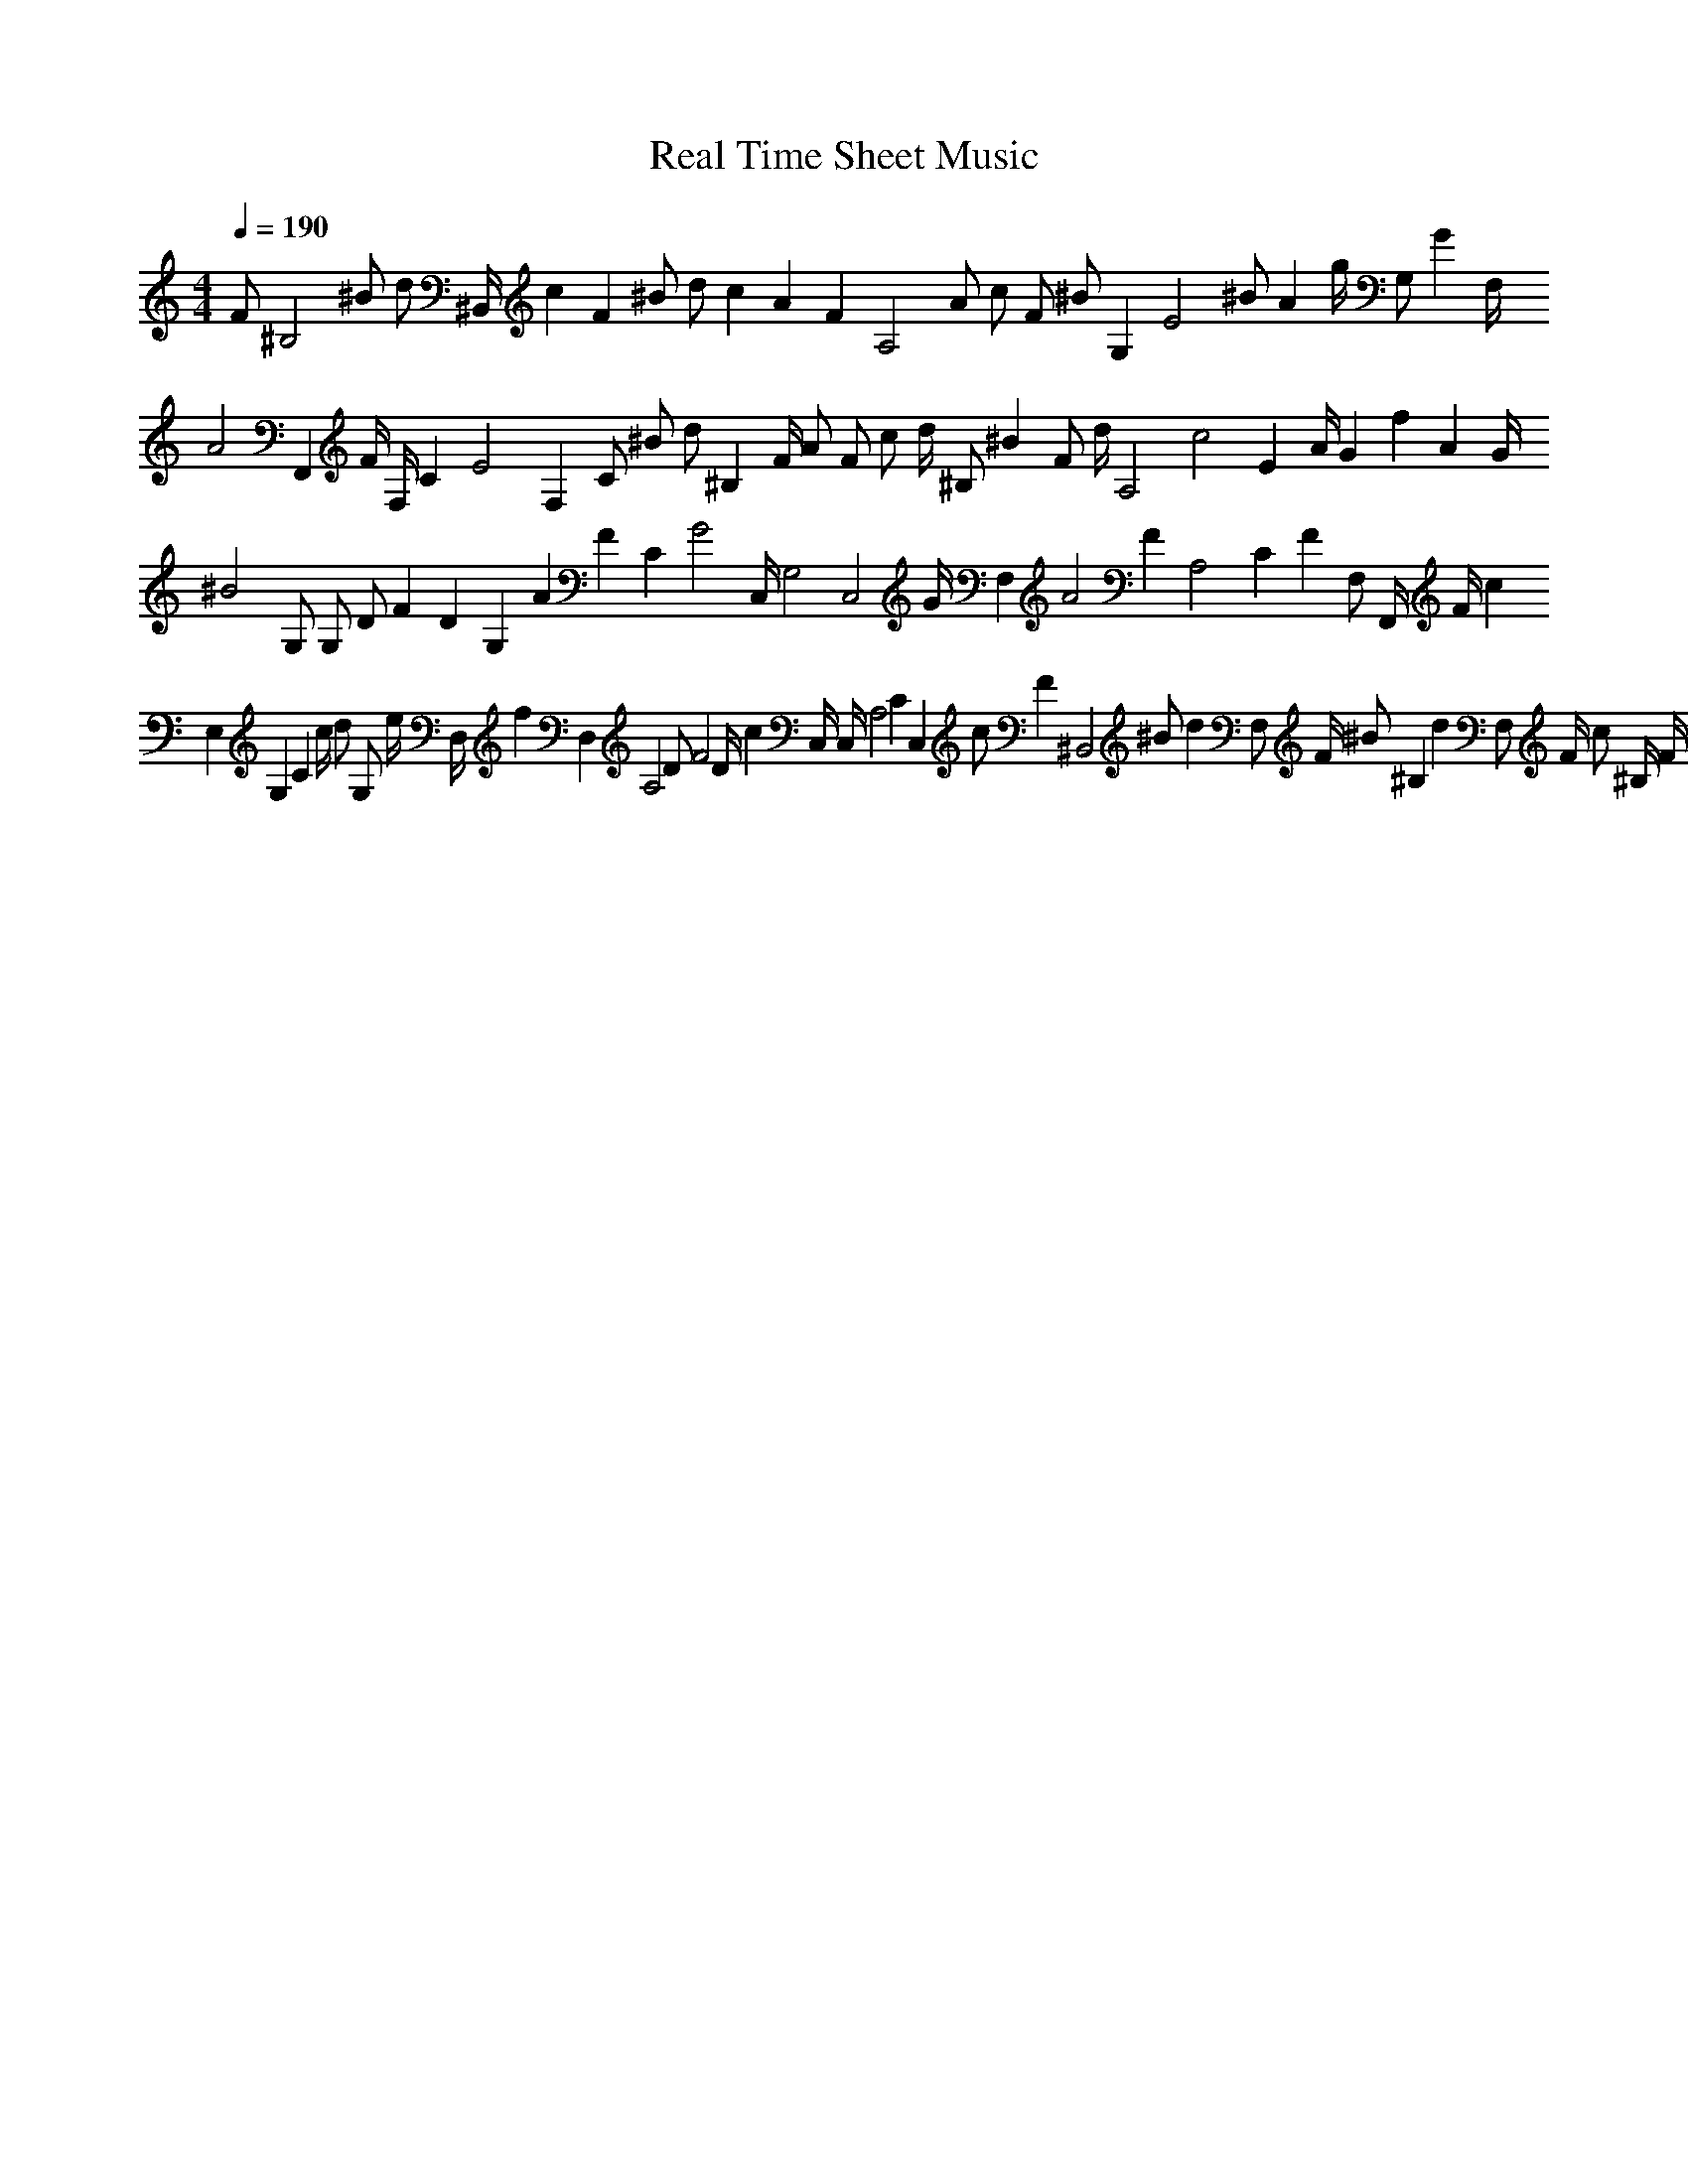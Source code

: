 X: 1
T: Real Time Sheet Music
M: 4/4
L: 1/8
Q: 1/4=190
K: C % 0 sharps
V: 1
F ^B,4 ^B d ^B,,/2 c2 F2 ^B d c2 A2 F2 A,4 A c F ^B G,2 E4 ^B A2 g/2 G, G2 F,/2 A4 F,,2 F/2 F,/2 C2 E4 F,2 C ^B d ^B,2 F/2 A F c d/2 ^B, ^B2 F d/2 A,4 c4 E2 A/2 G2 f2 A2 G/2 ^B4 G, G, D F2 D2 G,2 A2 F2 C2 G4 C,/2 G,4 C,4 G/2 F,2 A4 F2 A,4 C2 F2 F, F,,/2 F/2 c2 E,2 G,2 C2 c/2 d G, e/2 D,/2 f2 D,2 A,4 D F4 D/2 c2 C,/2 C,/2 A,4 C2 C,2 c F2 ^B,,4 ^B d2 F, F/2 ^B ^B,2 d2 F, F/2 c ^B,/2 F/2 ^B A,,4 F, c4 F4 F,4 A, A2 D2 ^B2 ^B,,4 F F,2 ^B,/2 ^B/2 A2 G2 F,/2 F/2 G E2 C,4 G,4 ^B,4 G ^B E2 G/2 A4 F,2 F4 A,4 C2 F,2 F2 C2 c2 F/2 E,4 G,2 C G,2 C c/2 G G,/2 A/2 f/2 d2 D,2 A/2 A,2 D e2 A,2 D d D,/2 C,/2 c2 F2 A, C,2 C F2 A,2 A2 c c F C/2 C,/2 F2 ^B,,4 ^B2 d2 F, F/2 ^B ^B,2 e f F,/2 A,,4 F2 F, F,2 c2 A,2 F2 A, A G,, ^B2 F2 D F, ^B,4 F/2 A G,2 G2 C,2 F4 G,/2 F,4 A,4 C4 A ^B2 ^B,2 F d2 ^B,,/2 D4 F2 e f F2 ^B,/2 ^B,,/2 D/2 ^B2 ^B,4 D/2 d2 D2 F2 ^B,,/2 ^B,/2 F/2 ^B A,4 c C2 A F2 c F2 f4 c a A,4 F2 A4 c/2 c C2 F2 A2 A,2 C2 F2 a/2 G,/2 ^B4 ^B,4 G,4 D2 c2 d2 D G2 C,4 d2 G,/2 E/2 ^B ^B,2 G,2 c G, ^B, ^B2 C/2 F,,/2 F,2 A2 F2 A,4 a/2 C2 ^B2 F F, F4 A4 F,2 c2 C4 F,,/2 ^E2 F,, F, c/2 ^B2 ^B,2 d2 D4 F e/2 d2 f F ^B, f F/2 d ^B,4 D d D F4 D d ^B,, A A,4 c/2 C4 F f F c/2 D, F4 A,4 D, C2 G D4 ^B,,4 F4 D,/2 A4 F,/2 ^B,2 F, ^B, D D2 B,,4 A F2 F,2 A/2 A,4 G2 c/2 F2 F, A/2 D G2 C,2 E2 G,2 ^B ^B,4 C C,2 E/2 G,2 F G,4 C,4 C4 F4 G ^B,, F2 F,4 A/2 A2 A,4 C4 F2 A/2 A,/2 A/2 F,2 F4 A2 A,4 C/2 C4 ^B2 F,,/2 C2 c E,4 G2 G,2 c C2 G, G C c E,4 G, C2 d G,2 e A D,2 d/2 f2 A,2 D2 D,2 A A, A2 c2 C, A/2 e A,4 C,/2 C,2 d A2 c C ^B,,4 ^B2 d2 F,2 ^B ^B,2 d D4 F4 F, ^B4 ^B,/2 d2 F, ^B,/2 D d F/2 A,,4 A c4 F/2 F2 F,4 A,4 f/2 A2 c/2 D,2 F2 A,2 D D,2 G2 A, A F D ^B,,4 F2 ^b/2 ^B D2 F, ^B/2 F ^B,2 A2 G D C, F4 C,/2 G,2 ^B/2 ^B,4 C,4 ^B,,/2 G, E F4 F,4 A,4 C2 F F,, F,4 c2 F2 C A,4 F,,/2 C F,, c2 C2 F A f/2 F2 F,4 A,2 A2 C2 c F G C A,4 A4 F4 F,2 c2 C4 G F,2 c ^B,2 F4 ^B2 d2 D2 ^B,,/2 e F2 f2 ^B,/2 D/2 A,4 C4 F4 A4 G,/2 ^B,/2 D2 F2 ^B2 G,2 ^B,2 F/2 c2 D F2 d2 F,/2 F,4 C4 A4 A,4 F4 c2 F,,/2 ^B/2 ^B,2 D/2 ^B2 F2 d2 D4 e d2 f F2 ^B,/2 A,4 C A/2 c2 C4 A F2 f2 F2 ^B/2 G,2 f d2 ^B2 D2 F G G,2 G/2 F/2 ^B4 d/2 F d G,4 D4 f4 F4 d4 C2 e E2 G2 c2 C2 d2 e2 E/2 G2 C2 g4 E2 d/2 f e2 C F,4 A f c F4 A,4 A2 f C4 F,,/2 c F,4 F4 F,, A,4 C/2 C4 A2 F,, F,2 F4 F,,/2 ^B2 ^B,2 D2 G2 A/2 ^B, F, ^B4 ^B,2 G D2 F,2 c2 D d A/2 F,4 F4 A,4 c2 A2 C4 F2 f2 A2 C c/2 F4 c/2 C4 F, A/2 F,4 c/2 A,4 F4 F,4 c4 A2 f/2 f A4 f/2 A2 D,,, F,,/2 F,,/2 A, F F,, A2 | 